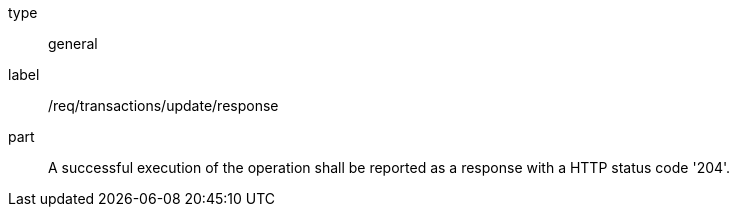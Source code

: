 [[req_transactions_update_response]]
[requirement]
====
[%metadata]
type:: general
label:: /req/transactions/update/response
part:: A successful execution of the operation shall be reported as a response with a HTTP status code '204'.
====
